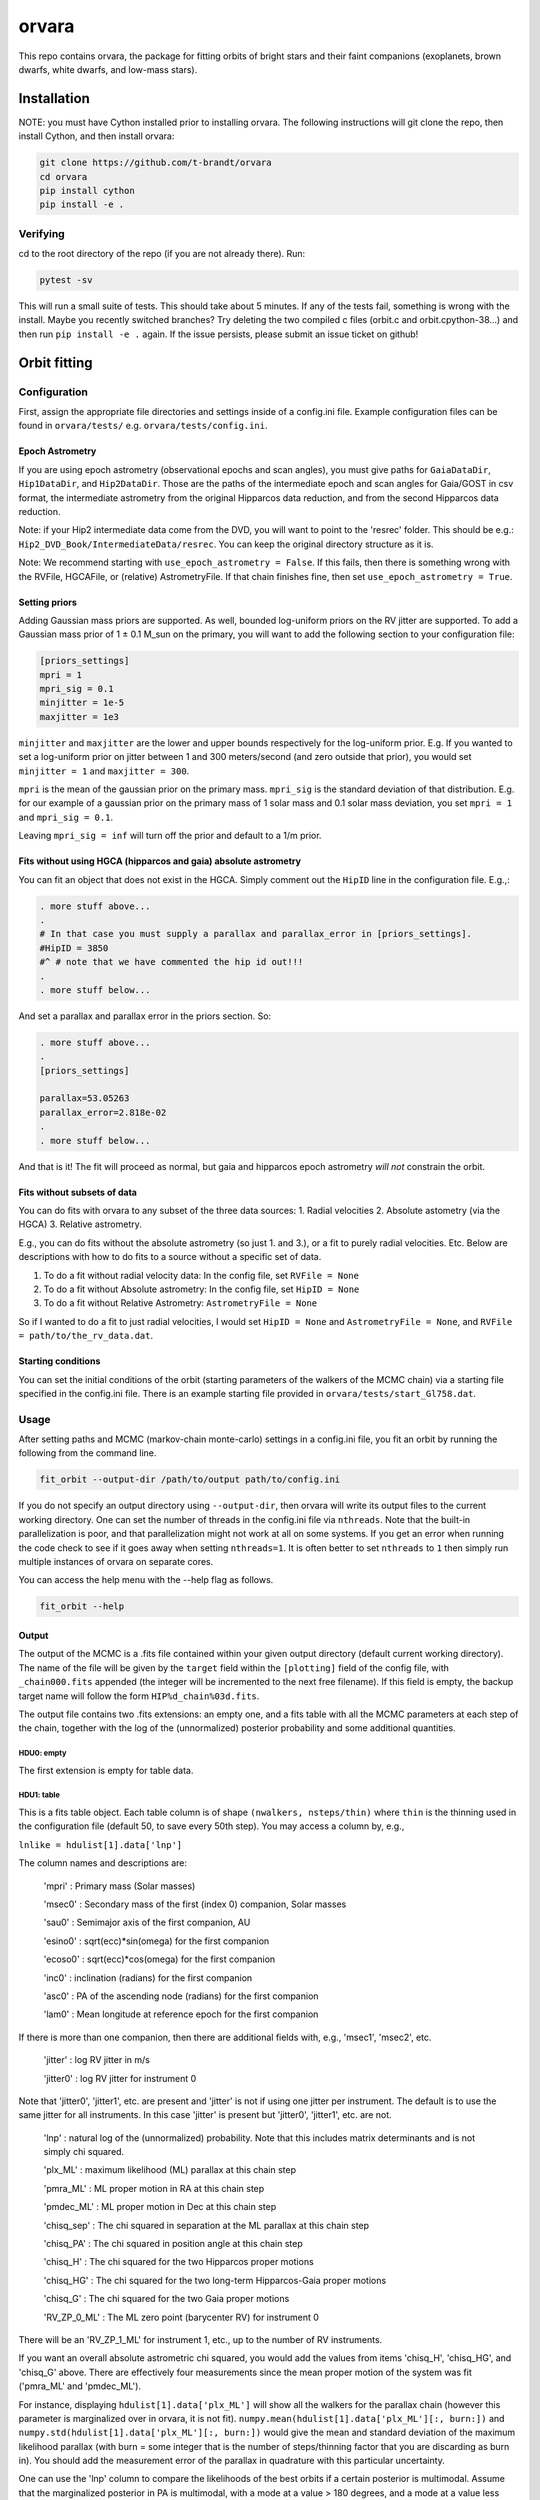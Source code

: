 ======
orvara
======
This repo contains orvara, the package for fitting orbits of bright stars and
their faint companions (exoplanets, brown dwarfs, white dwarfs, and low-mass
stars).


Installation
============
NOTE: you must have Cython installed prior to installing orvara. The following
instructions will git clone the repo, then install Cython, and then install orvara:

.. code-block:: bash

    git clone https://github.com/t-brandt/orvara
    cd orvara
    pip install cython
    pip install -e .


Verifying
---------
cd to the root directory of the repo (if you are not already there). Run:

.. code-block:: bash

    pytest -sv

This will run a small suite of tests. This should take about 5 minutes. If any
of the tests fail, something is wrong with the install. Maybe you recently
switched branches? Try deleting the two compiled c files (orbit.c and orbit.cpython-38...)
and then run ``pip install -e .`` again. If the issue
persists, please submit an issue ticket on github!

Orbit fitting
=============

Configuration
-------------
First, assign the appropriate file directories and settings inside of a
config.ini file. Example configuration files can be found in
``orvara/tests/`` e.g. ``orvara/tests/config.ini``.

Epoch Astrometry
~~~~~~~~~~~~~~~~
If you are using epoch astrometry (observational epochs and scan angles), you
must give paths for ``GaiaDataDir``, ``Hip1DataDir``, and
``Hip2DataDir``. Those are the paths of the intermediate epoch and scan
angles for Gaia/GOST in csv format, the intermediate astrometry from the
original Hipparcos data reduction, and from the second Hipparcos data
reduction. 

Note: if your Hip2 intermediate data come from the DVD, you will
want to point to the 'resrec' folder. This should be e.g.:
``Hip2_DVD_Book/IntermediateData/resrec``. You can keep the original
directory structure as it is.

Note: We recommend starting with ``use_epoch_astrometry = False``. If this
fails, then there is something wrong with the RVFile, HGCAFile, or (relative)
AstrometryFile. If that chain finishes fine, then set ``use_epoch_astrometry = True``.

Setting priors
~~~~~~~~~~~~~~
Adding Gaussian mass priors are supported. As well, bounded log-uniform priors
on the RV jitter are supported. To add a Gaussian mass prior of 1 ± 0.1 M_sun
on the primary, you will want to add the following section to your
configuration file:

.. code-block:: bash

    [priors_settings]
    mpri = 1
    mpri_sig = 0.1
    minjitter = 1e-5
    maxjitter = 1e3

``minjitter`` and ``maxjitter`` are the lower and upper bounds respectively for
the log-uniform prior. E.g. If you wanted to set a log-uniform prior on jitter
between 1 and 300 meters/second (and zero outside that prior), you would set
``minjitter = 1`` and ``maxjitter = 300``.

``mpri`` is the mean of the gaussian prior on the primary mass. ``mpri_sig`` is
the standard deviation of that distribution. E.g. for our example of a gaussian
prior on the primary mass of 1 solar mass and 0.1 solar mass deviation, you set
``mpri = 1`` and ``mpri_sig = 0.1``.

Leaving ``mpri_sig = inf`` will turn off the prior and default to a 1/m prior.

Fits without using HGCA (hipparcos and gaia) absolute astrometry
~~~~~~~~~~~~~~~~~~~~~~~~~~~~~~~~~~~~~~~~~~~~~~~~~~~~~~~~~~~~~~~~

You can fit an object that does not exist in the HGCA. Simply comment out the ``HipID`` line
in the configuration file. E.g.,:

.. code-block:: text

    . more stuff above...
    .
    # In that case you must supply a parallax and parallax_error in [priors_settings].
    #HipID = 3850
    #^ # note that we have commented the hip id out!!!
    .
    . more stuff below...


And set a parallax and parallax error in the priors section. So:

.. code-block:: text

    . more stuff above...
    .
    [priors_settings]

    parallax=53.05263
    parallax_error=2.818e-02
    .
    . more stuff below...

And that is it! The fit will proceed as normal, but gaia and hipparcos
epoch astrometry *will not* constrain the orbit.


Fits without subsets of data
~~~~~~~~~~~~~~~~~~~~~~~~~~~~

You can do fits with orvara to any subset of the three data sources:
1. Radial velocities
2. Absolute astometry (via the HGCA)
3. Relative astrometry.

E.g., you can do fits without the absolute astrometry (so just 1. and 3.), or a fit to purely radial velocities. Etc.
Below are descriptions with how to do fits to a source without a specific set of data.

1. To do a fit without radial velocity data: In the config file, set ``RVFile = None``
2. To do a fit without Absolute astrometry: In the config file, set ``HipID = None``
3. To do a fit without Relative Astrometry: ``AstrometryFile = None``

So if I wanted to do a fit to just radial velocities, I would set ``HipID = None`` and ``AstrometryFile = None``, and
``RVFile = path/to/the_rv_data.dat``.

Starting conditions
~~~~~~~~~~~~~~~~~~~
You can set the initial conditions of the orbit (starting parameters of the
walkers of the MCMC chain) via a starting file specified in the config.ini
file. There is an example starting file provided in ``orvara/tests/start_Gl758.dat``.

Usage
-----
After setting paths and MCMC (markov-chain monte-carlo)  settings in a
config.ini file, you fit an orbit by running the following from the command
line.

.. code-block:: bash

    fit_orbit --output-dir /path/to/output path/to/config.ini

If you do not specify an output directory using ``--output-dir``, then
orvara will write its output files to the current working directory. One can
set the number of threads in the config.ini file via ``nthreads``. Note
that the built-in parallelization is poor, and that parallelization might not
work at all on some systems. If you get an error when running the code check to
see if it goes away when setting ``nthreads=1``. It is often better to set
``nthreads`` to ``1`` then simply run multiple instances of orvara on separate
cores.


You can access the help menu with the --help flag as follows.

.. code-block:: bash

    fit_orbit --help

Output
~~~~~~
The output of the MCMC is a .fits file contained within your given output
directory (default current working directory). The name of the file will be
given by the ``target`` field within the ``[plotting]`` field of the
config file, with ``_chain000.fits`` appended (the integer will be
incremented to the next free filename). If this field is empty, the backup
target name will follow the form ``HIP%d_chain%03d.fits``.

The output file contains two .fits extensions: an empty one, and a fits table
with all the MCMC parameters at each step of the chain, together with the log
of the (unnormalized) posterior probability and some additional quantities.

HDU0: empty
"""""""""""
The first extension is empty for table data.

HDU1: table
"""""""""""
This is a fits table object. Each table column is of shape ``(nwalkers,
nsteps/thin)`` where ``thin`` is the thinning used in the configuration file (default
50, to save every 50th step). You may access a column by, e.g.,

``lnlike = hdulist[1].data['lnp']``

The column names and descriptions are:

    'mpri' : Primary mass (Solar masses)

    'msec0' : Secondary mass of the first (index 0) companion, Solar masses

    'sau0' : Semimajor axis of the first companion, AU

    'esino0' : sqrt(ecc)*sin(omega) for the first companion

    'ecoso0' : sqrt(ecc)*cos(omega) for the first companion

    'inc0' : inclination (radians) for the first companion

    'asc0' : PA of the ascending node (radians) for the first companion

    'lam0' : Mean longitude at reference epoch for the first companion

If there is more than one companion, then there are additional fields with,
e.g., 'msec1', 'msec2', etc.

    'jitter' : log RV jitter in m/s

    'jitter0' : log RV jitter for instrument 0

Note that 'jitter0', 'jitter1', etc. are present and 'jitter' is not if using
one jitter per instrument. The default is to use the same jitter for all
instruments. In this case 'jitter' is present but 'jitter0', 'jitter1', etc.
are not.

    'lnp' : natural log of the (unnormalized) probability. Note that this includes matrix determinants and is not simply chi squared.

    'plx_ML' : maximum likelihood (ML) parallax at this chain step

    'pmra_ML' : ML proper motion in RA at this chain step

    'pmdec_ML' : ML proper motion in Dec at this chain step

    'chisq_sep' : The chi squared in separation at the ML parallax at this chain step

    'chisq_PA' : The chi squared in position angle at this chain step

    'chisq_H' : The chi squared for the two Hipparcos proper motions

    'chisq_HG' : The chi squared for the two long-term Hipparcos-Gaia proper motions

    'chisq_G' : The chi squared for the two Gaia proper motions

    'RV_ZP_0_ML' : The ML zero point (barycenter RV) for instrument 0

There will be an 'RV_ZP_1_ML' for instrument 1, etc., up to the number of RV instruments.

If you want an overall absolute astrometric chi squared, you would add the
values from items 'chisq_H', 'chisq_HG', and 'chisq_G' above. There are
effectively four measurements since the mean proper motion of the system was
fit ('pmra_ML' and 'pmdec_ML').

For instance, displaying ``hdulist[1].data['plx_ML']`` will show all the
walkers for the parallax chain (however this parameter is marginalized over in
orvara, it is not fit). ``numpy.mean(hdulist[1].data['plx_ML'][:, burn:])``
and ``numpy.std(hdulist[1].data['plx_ML'][:, burn:])`` would give the mean
and standard deviation of the maximum likelihood parallax (with burn = some
integer that is the number of steps/thinning factor that you are discarding as
burn in). You should add the measurement error of the parallax in quadrature
with this particular uncertainty.

One can use the 'lnp' column to compare the likelihoods of the best orbits if a
certain posterior is multimodal. Assume that the marginalized posterior in PA
is multimodal, with a mode at a value > 180 degrees, and a mode at a value less
than 180 degrees. The following code would print the likelihoods of the maximum
likelihood orbits at each of those two modes.


.. code-block:: python

    tt = fits.open('my/path/chain.fits')[1].data
    logl = tt['lnp']
    pa_data = (tt['asc0']*180/np.pi) % 360
    ls180 = pa_data < 180
    g180 = pa_data >= 180

    print(np.max(logl[ls180]))  # the max log likelihood of all orbits with PA of ascending nodes < 180 degrees
    print(np.max(logl[g180]))  # the max log likelihood of all orbits with PA of ascending nodes > 180 degrees


Examples
--------
To run a quick test using the test data and test config.ini in orvara/tests,
you could cd to the root directory of orvara, then run the following

.. code-block:: bash

    fit_orbit orvara/tests/config.ini --output-dir ~/Downloads

This will create a .fits file in the Downloads folder. The MCMC should
terminate in less than one second because of the short number of steps
indicated in the example config file.

The end-to-end tests in test_e2e check that the code is converging to
previously accepted values for HIP3850. If you wanted to run the code yourself
on this test case and check the results yourself against those in
misc/Diagnostic_plots.ipynb, you can run:

.. code-block:: bash

    fit_orbit orvara/tests/diagnostic_config.ini --output-dir ~/Downloads

The diagnostic_config.ini has the same parameters as those used to create the
plots in Diagnostic_plots.ipynb

Plotting
========

Usage
-----
Once a .fits file from the output of the MCMC is generated, you can produce
several plots of an orbit by running the following in the command line in the
root directory of the repo. To do this, specify the path to the .fits MCMC
output file within the configuration file.

.. code-block:: bash

    plot_orbit path/to/config.ini --output-dir /path/to/output

You can access the help menu with the --help flag as follows.

.. code-block:: bash

    plot_orbit --help

Configuration
-------------
Main plots orvara is configured to produce from the orbital fit
~~~~~~~~~~~~~~~~~~~~~~~~~~~~~~~~~~~~~~~~~~~~~~~~~~~~~~~~~~~~~~~
1. Astrometry orbit of the companion
2. Radial Velocity (RV) orbit over an extended time baseline
3. RV orbit over the observed baseline with O-C
4. Relative separation of the two companions
5. Position angle between the two companions
6. Astrometric acceleration or proper motion fit to Hipparcos-Gaia Astrometry
7. A density plot showing the predicted position at a chosen epoch

To generate any of these plots, simply set the corresponding parameters under
the ``[plotting section]`` in the config.ini file to a boolean variable ``True``. If
``False``, a plot would not be produced. 

Here, for 1. Astrometry orbit plots, you can modify the ``predicted_years``
parameter to plot random predicted epoch positions on the Astrometry plot. 

For 2. RV orbit of the companion, you can choose to plot a specific instrument
(by name) or all of the RV instruments by changing the ``Relative_RV_Instrument``
parameter to either the name of the instrument or ``All``. 

For 6. Proper motion plots, you can plot the proper motions
in RA and DEC in one plot (``Proper_motion_separate_plots = False``) or two
(``Proper_motion_separate_plots = True``). In general, you can also set a
customized range of epochs you want to plot, as well as number of orbits
sampled from the posterior distributions and the resolution (step size).

Other outputs
~~~~~~~~~~~~~
In addition to the six plots, you can check convergence of fitted parameters in
the HDU1 extension by setting the parameter ``check_convergence`` to ``True``. You can
define the length of the burn-in phase, note that the parameters are sampled
every ``thin`` steps (as set in the configuration file; default 50). And
you can save the results from the fitted and inferred parameters from the HDU1
extension with ``save_params = True`` in the ``[save_results]`` section, with
an option of setting the quantiles for the uncertainties.

Color bar settings
~~~~~~~~~~~~~~~~~~
To color-code orbits with a key, choose a colormap from the matplotlib list of
colormaps (default viridis) and a reference scheme for the colorbar. Three
reference schemes are available: the eccentricity as ``ecc``, the secondary
companion in jupiter mass as ``msec_jup`` and the secondary companion in solar mass
as ``msec_solar``. Use ``use_colorbar`` to toggle the colorbar key on and off
with ``True`` or ``False``.

Multiple Keplerian orbit fits
~~~~~~~~~~~~~~~~~~~~~~~~~~~~~
In the case of a 3-body or multiple-body fit, you can plot the results for each
companion by setting ``iplanet`` to the corresponding companion ID used in the
fitting. ``iplanet`` starts from ``0``.


Examples
--------
To plot orbits, run the plot_orbit command. We can use HD4747 as an example.
First, run the orvara fit, then the plotting, e.g.:

.. code-block:: bash

    fit_orbit --output-dir ./orvara/tests/chains orvara/tests/config_HD4747.ini

    plot_orbit --output-dir ./orvara/tests/plots orvara/tests/config_HD4747.ini

plot_orbit will plot the chain given in the ``McmcDataFile`` in the config
file. If you want the results from a different chain (e.g. a second, different
fit of the same star) you must update this parameter to the new file.


Contribution Guidelines
=======================
We encourage contributions to orvara. The workflow for contributing is the following.

First time contributers:
 * Fork the repository
 * Checkout a new branch for your feature or bug fix.
 * Make your changes to that branch.
 * When you are ready to submit a pull request into the main orvara branch
   (currently called master), run ``pytest -sv`` to make sure that the
   required tests pass.
 * If the tests pass, submit your pull request.
 * One approving administrator review is required to approve a pull request.

Users who are invited to be collaborators on the repo:
 * The same as above, except there is no need to fork the repository once you
   accept your invite!

Citation
========
Placeholder FIXME

License
=======
BSD 3-clause license
